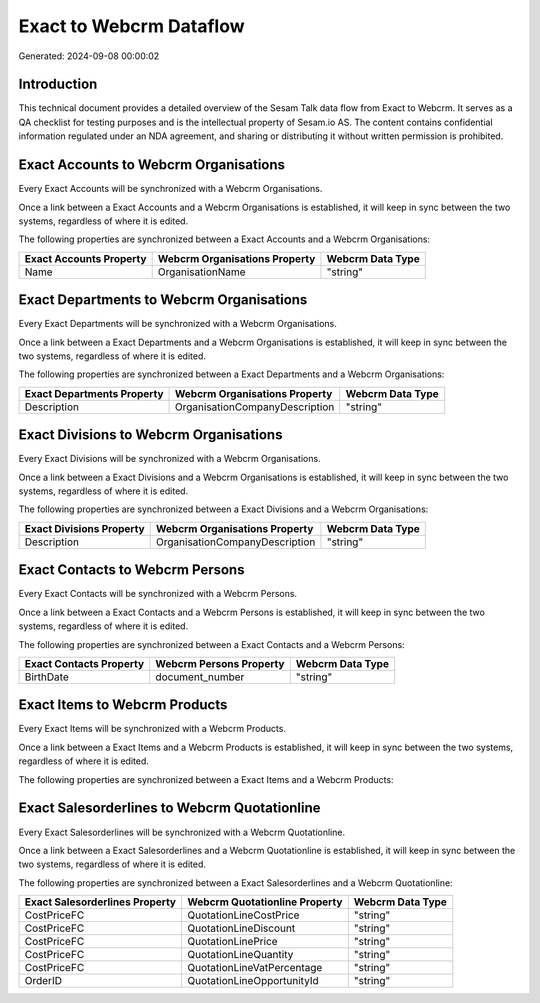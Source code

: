 ========================
Exact to Webcrm Dataflow
========================

Generated: 2024-09-08 00:00:02

Introduction
------------

This technical document provides a detailed overview of the Sesam Talk data flow from Exact to Webcrm. It serves as a QA checklist for testing purposes and is the intellectual property of Sesam.io AS. The content contains confidential information regulated under an NDA agreement, and sharing or distributing it without written permission is prohibited.

Exact Accounts to Webcrm Organisations
--------------------------------------
Every Exact Accounts will be synchronized with a Webcrm Organisations.

Once a link between a Exact Accounts and a Webcrm Organisations is established, it will keep in sync between the two systems, regardless of where it is edited.

The following properties are synchronized between a Exact Accounts and a Webcrm Organisations:

.. list-table::
   :header-rows: 1

   * - Exact Accounts Property
     - Webcrm Organisations Property
     - Webcrm Data Type
   * - Name
     - OrganisationName
     - "string"


Exact Departments to Webcrm Organisations
-----------------------------------------
Every Exact Departments will be synchronized with a Webcrm Organisations.

Once a link between a Exact Departments and a Webcrm Organisations is established, it will keep in sync between the two systems, regardless of where it is edited.

The following properties are synchronized between a Exact Departments and a Webcrm Organisations:

.. list-table::
   :header-rows: 1

   * - Exact Departments Property
     - Webcrm Organisations Property
     - Webcrm Data Type
   * - Description
     - OrganisationCompanyDescription
     - "string"


Exact Divisions to Webcrm Organisations
---------------------------------------
Every Exact Divisions will be synchronized with a Webcrm Organisations.

Once a link between a Exact Divisions and a Webcrm Organisations is established, it will keep in sync between the two systems, regardless of where it is edited.

The following properties are synchronized between a Exact Divisions and a Webcrm Organisations:

.. list-table::
   :header-rows: 1

   * - Exact Divisions Property
     - Webcrm Organisations Property
     - Webcrm Data Type
   * - Description
     - OrganisationCompanyDescription
     - "string"


Exact Contacts to Webcrm Persons
--------------------------------
Every Exact Contacts will be synchronized with a Webcrm Persons.

Once a link between a Exact Contacts and a Webcrm Persons is established, it will keep in sync between the two systems, regardless of where it is edited.

The following properties are synchronized between a Exact Contacts and a Webcrm Persons:

.. list-table::
   :header-rows: 1

   * - Exact Contacts Property
     - Webcrm Persons Property
     - Webcrm Data Type
   * - BirthDate
     - document_number
     - "string"


Exact Items to Webcrm Products
------------------------------
Every Exact Items will be synchronized with a Webcrm Products.

Once a link between a Exact Items and a Webcrm Products is established, it will keep in sync between the two systems, regardless of where it is edited.

The following properties are synchronized between a Exact Items and a Webcrm Products:

.. list-table::
   :header-rows: 1

   * - Exact Items Property
     - Webcrm Products Property
     - Webcrm Data Type


Exact Salesorderlines to Webcrm Quotationline
---------------------------------------------
Every Exact Salesorderlines will be synchronized with a Webcrm Quotationline.

Once a link between a Exact Salesorderlines and a Webcrm Quotationline is established, it will keep in sync between the two systems, regardless of where it is edited.

The following properties are synchronized between a Exact Salesorderlines and a Webcrm Quotationline:

.. list-table::
   :header-rows: 1

   * - Exact Salesorderlines Property
     - Webcrm Quotationline Property
     - Webcrm Data Type
   * - CostPriceFC
     - QuotationLineCostPrice
     - "string"
   * - CostPriceFC
     - QuotationLineDiscount
     - "string"
   * - CostPriceFC
     - QuotationLinePrice
     - "string"
   * - CostPriceFC
     - QuotationLineQuantity
     - "string"
   * - CostPriceFC
     - QuotationLineVatPercentage
     - "string"
   * - OrderID
     - QuotationLineOpportunityId
     - "string"

